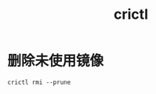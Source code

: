 :PROPERTIES:
:ID:       0A0821FA-E053-4331-9B0B-065D0D6A8A72
:END:
#+TITLE: crictl

* 删除未使用镜像
  #+begin_example
    crictl rmi --prune
  #+end_example

